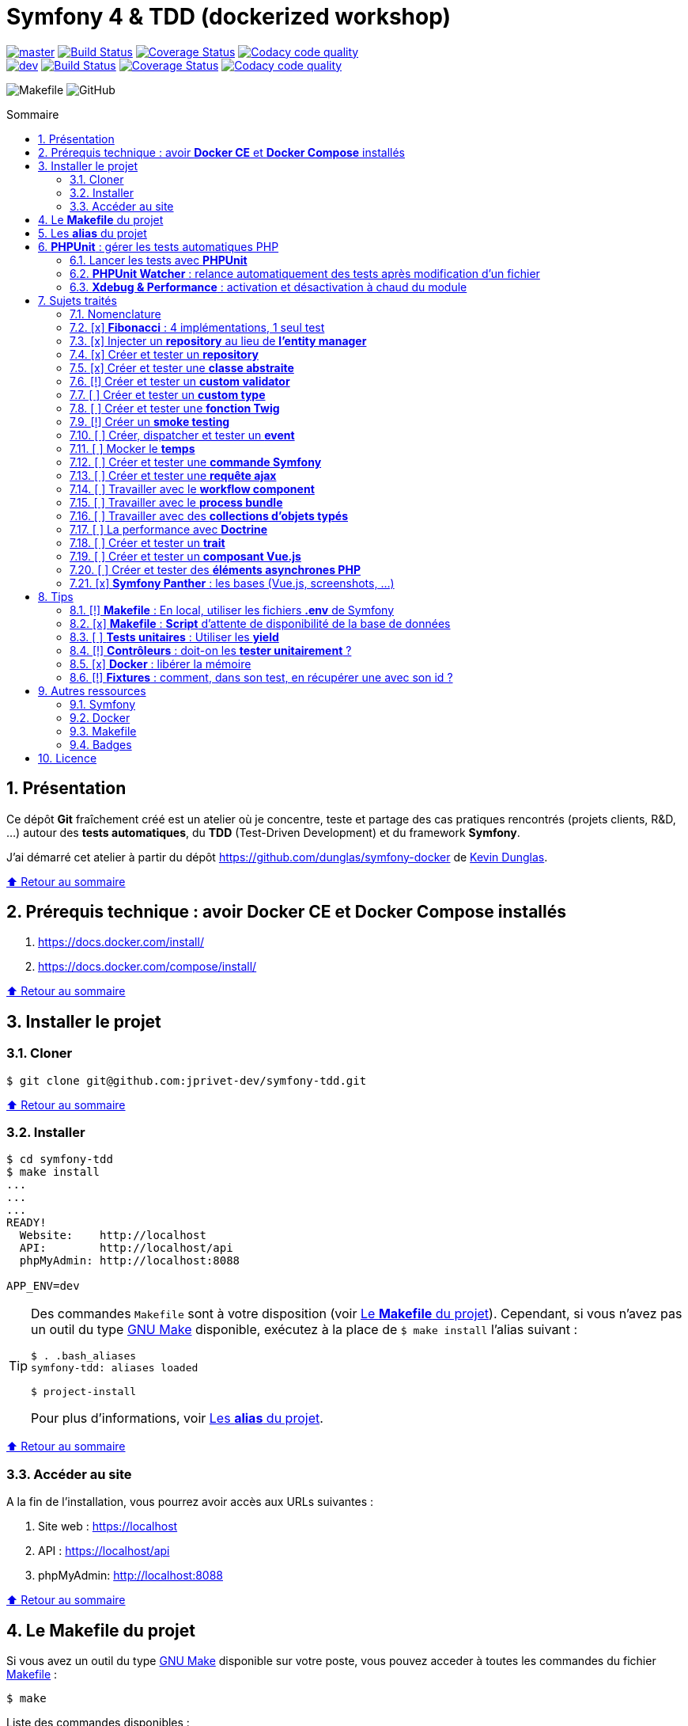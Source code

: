 // settings:
:toc: macro
:toc-title: Sommaire
:toclevels: 2
:numbered:
:sectnumlevels: 2

ifndef::env-github[:icons: font]
ifdef::env-github[]
:status:
:outfilesuffix: .adoc
:caution-caption: :fire:
:important-caption: :exclamation:
:note-caption: :paperclip:
:tip-caption: :bulb:
:warning-caption: :warning:
endif::[]

// variables:

:uri-org: https://github.com/jprivet-dev
:uri-repo: {uri-org}/symfony-tdd

:uri-rel-file-base: link:
:uri-rel-tree-base: link:
ifdef::env-site,env-yard[]
:uri-rel-file-base: {uri-repo}/blob/master/
:uri-rel-tree-base: {uri-repo}/tree/master/
endif::[]

:uri-license: {uri-rel-file-base}LICENSE

:BACK_TO_TOP_TARGET: top-target
:BACK_TO_TOP_LABEL: ⬆ Retour au sommaire
:BACK_TO_TOP: <<{BACK_TO_TOP_TARGET},{BACK_TO_TOP_LABEL}>>

[#{BACK_TO_TOP_TARGET}]
= Symfony 4 & TDD (dockerized workshop)

image:https://img.shields.io/badge/branch-master-green["master", link="https://github.com/jprivet-dev/symfony-tdd"]
image:https://travis-ci.org/jprivet-dev/symfony-tdd.svg?branch=master["Build Status", link="https://travis-ci.org/jprivet-dev/symfony-tdd"]
image:https://coveralls.io/repos/github/jprivet-dev/symfony-tdd/badge.svg?branch=master["Coverage Status", link="https://coveralls.io/github/jprivet-dev/symfony-tdd?branch=master"]
image:https://api.codacy.com/project/badge/Grade/d83935eebccc4610870a0b52039914f3?branch=master["Codacy code quality", link="https://www.codacy.com/manual/jprivet-dev/symfony-tdd?utm_source=github.com&utm_medium=referral&utm_content=jprivet-dev/symfony-tdd&utm_campaign=Badge_Grade"]
 +
image:https://img.shields.io/badge/branch-dev-green["dev", link="https://github.com/jprivet-dev/symfony-tdd/tree/dev"]
image:https://travis-ci.org/jprivet-dev/symfony-tdd.svg?branch=dev["Build Status", link="https://travis-ci.org/jprivet-dev/symfony-tdd"]
image:https://coveralls.io/repos/github/jprivet-dev/symfony-tdd/badge.svg?branch=dev["Coverage Status", link="https://coveralls.io/github/jprivet-dev/symfony-tdd?branch=dev"]
image:https://api.codacy.com/project/badge/Grade/d83935eebccc4610870a0b52039914f3?branch=dev["Codacy code quality", link="https://www.codacy.com/manual/jprivet-dev/symfony-tdd?utm_source=github.com&utm_medium=referral&utm_content=jprivet-dev/symfony-tdd&utm_campaign=Badge_Grade"]

image:https://img.shields.io/badge/makefile-yes-blue[Makefile]
image:https://img.shields.io/github/license/jprivet-dev/symfony-tdd[GitHub]

toc::[]

== Présentation

Ce dépôt *Git*  fraîchement créé est un atelier où je concentre, teste et partage des cas pratiques rencontrés (projets clients, R&D, ...) autour des *tests automatiques*, du *TDD* (Test-Driven Development) et du framework *Symfony*.

J'ai démarré cet atelier à partir du dépôt https://github.com/dunglas/symfony-docker de https://dunglas.fr/[Kevin Dunglas].

{BACK_TO_TOP}

== Prérequis technique : avoir *Docker CE* et *Docker Compose* installés

. https://docs.docker.com/install/
. https://docs.docker.com/compose/install/

{BACK_TO_TOP}

== Installer le projet

=== Cloner

```
$ git clone git@github.com:jprivet-dev/symfony-tdd.git
```

{BACK_TO_TOP}

=== Installer

```
$ cd symfony-tdd
$ make install
...
...
...
READY!
  Website:    http://localhost
  API:        http://localhost/api
  phpMyAdmin: http://localhost:8088

APP_ENV=dev
```

[TIP]
====
Des commandes `Makefile` sont à votre disposition (voir <<makefile>>).
Cependant, si vous n'avez pas un outil du type https://www.gnu.org/software/make/[GNU Make] disponible,
exécutez à la place de `$ make install` l'alias suivant :

```
$ . .bash_aliases
symfony-tdd: aliases loaded

$ project-install
```

Pour plus d'informations, voir <<aliases>>.
====

{BACK_TO_TOP}

=== Accéder au site

A la fin de l'installation, vous pourrez avoir accès aux URLs suivantes :

. Site web : https://localhost
. API : https://localhost/api
. phpMyAdmin: http://localhost:8088

{BACK_TO_TOP}

== Le *Makefile* du projet [[makefile]]

Si vous avez un outil du type https://www.gnu.org/software/make/[GNU Make] disponible sur votre poste,
vous pouvez acceder à toutes les commandes du fichier {uri-rel-file-base}Makefile[] :

```
$ make
```

Liste des commandes disponibles :

// >>> block_makefile
```

PROJECT
  start                          Project: Start the current project.
  start.one                      Project: Stop all containers & start the current project.
  stop                           Project: Stop the current project.
  sh                             Project: app sh access.

  install                        Project: Install all (dependencies, data, assets, ...) according to the current environment (APP_ENV).
  install.dev                    Project: Force the installation for the "dev" environment.
  install.prod                   Project: Force the installation for the "prod" environment.

  dependencies                   Project: Install the dependencies (only if there have been changes).
  assets                         Project: Generate all assets according to the current environment (APP_ENV).
  assets.dev                     Project: Generate all assets (webpack Encore, ...) for the "dev" environment.
  assets.prod                    Project: Generate all assets (webpack Encore, ...) for the "prod" environment.
  data                           Project: Install the data (db).
  fixtures                       Project: Load all fixtures.

  check                          Project: Launch of install / Composer, Security and DB validations / Tests
  tests                          Project: Launch all tests.
  coverage                       Project: Generate & open all code coverage reports.

  cc                             Project: Clear all caches.
  clean                          Project: [PROMPT yN] Remove build, vendor & node_modules folders.

ENVIRONMENT
  env.app                        Environment: Print current APP_ENV in Makefile.
  env.local.dev                  Environment: Alias of `env.local.clean`.
  env.local.prod                 Environment: [PROMPT yN] Copy '.env.local.prod.dist' into '.env.local' (APP_ENV=prod)
  env.local.test                 Environment: [PROMPT yN] Copy '.env.local.test.dist' into '.env.local' (APP_ENV=test)
  env.local.clean                Environment: [PROMPT yN] Remove '.env.local' and use default vars & environment of '.env' (APP_ENV=dev)

COMPOSER
  composer.install               Composer: Read the composer.json/composer.lock file from the current directory, resolve the dependencies, and install them into vendor.
  composer.install.prod          Composer: Idem `composer.install` without dev elements.
  composer.update                Composer: Get the latest versions of the dependencies and update the composer.lock file.
  composer.licenses              Composer: List the name, version and license of every package installed.
  composer.validate              Composer: Check if your composer.json is valid. | https://getcomposer.org/doc/03-cli.md#validate
  composer.dumpenv.prod          Composer: Dump .env files for "prod".

YARN
  yarn.install                   Yarn: Install all dependencies.
  yarn.upgrade                   Yarn: Upgrade packages to their latest version based on the specified range.

ENCORE
  encore.compile                 Webpack Encore: Compile assets once.
  encore.watch                   Webpack Encore: Recompile assets automatically when files change.
  encore.deploy                  Webpack Encore: On deploy, create a production build.

SYMFONY
  symfony.cc                     Symfony: Clear cache (current env).
  symfony.ccp                    Symfony: Clear cache (prod).
  symfony.cchard                 Symfony: Remove all in `var/cache` folder.
  symfony.routes                 Symfony: Display current routes.

  symfony.about                  Symfony: Display information about the current project (Symfony, Kernel, PHP, Environment, ...).
  symfony.env.vars               Symfony: List defined environment variables. | https://symfony.com/doc/current/configuration.html#configuration-based-on-environment-variables

  symfony.security.check         Symfony: Check security of your dependencies. | https://github.com/sensiolabs/security-checker

ALICE BUNDLE
  alice.fixtures.load            AliceBundle: load fixtures.

PHPUNIT
  phpunit                        PHPUnit: Launch all tests (unit, functional, ...).
  phpunit.coverage               PHPUnit: Generate code coverage report in HTML format.
  phpunit.coverage.clover        PHPUnit: Generate code clover style coverage report.
  phpunit.coverage.open          PHPUnit: Open code coverage report.

  phpunit.unit                   PHPUnit: Launch unit tests.
  phpunit.unit.coverage          PHPUnit: Generate code coverage report in HTML format for unit tests.
  phpunit.functional             PHPUnit: Launch functional tests.
  phpunit.functional.coverage    PHPUnit: Generate code coverage report in HTML format for functional tests.

  phpunit.watch                  PHPUnit Watcher: Rerun automatically tests whenever you change some code. | https://github.com/spatie/phpunit-watcher
  phpunit.watch.unit             PHPUnit Watcher: Rerun only unit tests.
  phpunit.watch.functional       PHPUnit Watcher: Rerun only functional tests.

XDEBUG
  xdebug.on                      Xdebug: Enable the module.
  xdebug.off                     Xdebug: Disable the module.

QUALITY ASSURANCE - STATIC ANALYZERS
  qa.phpmetrics                  PHPMetrics: Provide tons of metric (complexity / volume / object oriented / maintainability). | http://www.phpmetrics.org
  qa.codesniffer                 PHP_CodeSniffer: Tokenize PHP, JavaScript and CSS files and detect violations... | https://github.com/squizlabs/PHP_CodeSniffer
  qa.codesniffer.diff            PHP_CodeSniffer: Printing a diff report
  qa.codesniffer.fix             PHP_CodeSniffer: Fixing errors automatically
  qa.messdetector                PHP Mess Detector: Scan PHP source code and look for potential problems... | http://phpmd.org/

DATABASE
  db.create                      Database: Creates the configured database & Executes the SQL needed to generate the database schema.
  db.create.force                Database: Drop & create.
  db.drop                        Database: Drop.
  db.update                      Database: Generate & execute a Doctrine migration.

  db.validate                    Database: Validate the mapping files.
  db.entities                    Database: List mapped entities.
  db.bash                        Database: Bash access.
  db.mysql                       Database: MySQL access (mysql> ...).

DOCTRINE
  doctrine.database.create       Doctrine: Create the configured database.
  doctrine.database.create.force Doctrine: Drop & create the configured database.
  doctrine.database.drop         Doctrine: Drop the configured database.

  doctrine.schema.validate       Doctrine: Validate the mapping files.
  doctrine.mapping.info          Doctrine: List mapped entities.

  doctrine.migrations.diff       Doctrine: Generate a migration by comparing your current database to your mapping information.
  doctrine.migrations.migrate    Doctrine: Execute a migration to the latest available version.
  doctrine.migrations.migrate.nointeract Doctrine: Execute a migration to the latest available version (no interaction).

DOCKER
  docker.start                   Docker: Build, (re)create, start, and attache to containers for a service (detached mode). | https://docs.docker.com/compose/reference/up/
  docker.start.one               Docker: Stop all projects running containers & Start current project.
  docker.build                   Docker: Same `docker.start` command + build images before starting containers (detached mode). | https://docs.docker.com/compose/reference/up/
  docker.build.force             Docker: Stop, remove & rebuild current containers.
  docker.stop                    Docker: Stop running containers without removing them. | https://docs.docker.com/compose/reference/stop/
  docker.stop.all                Docker: Stop all projects running containers without removing them. | https://docs.docker.com/compose/reference/stop/
  docker.down                    Docker: [PROMPT yN] Stop containers and remove containers, networks, volumes, and images created by up. | https://docs.docker.com/compose/reference/down/

  docker.list                    Docker: List containers. | https://docs.docker.com/engine/reference/commandline/ps/
  docker.list.stopped            Docker: List all stopped containers.
  docker.remove                  Docker: [PROMPT yN] Stop & Remove service containers (only current project). | https://docs.docker.com/compose/reference/rm/
  docker.remove.all              Docker: [PROMPT yN] Remove all stopped service containers. | https://docs.docker.com/compose/reference/rm/
  docker.images                  Docker: List images. | https://docs.docker.com/engine/reference/commandline/images/
  docker.images.remove.all       Docker: [PROMPT yN] Remove all unused images (for all projects!).
  docker.clean                   Docker: [PROMPT yN] Remove unused data. | https://docs.docker.com/engine/reference/commandline/system_prune/

  docker.env                     Docker: Show environment variables.
  docker.ip                      Docker: Get ip Gateway.
  docker.ip.all                  Docker: List all containers ip.
  docker.networks                Docker: list networks. | https://docs.docker.com/engine/reference/commandline/network/
  docker.logs                    Docker: Show logs.

UTIL
  util.chown.fix                 Util (Permissions): Editing permissions on Linux. | https://github.com/dunglas/symfony-docker#editing-permissions-on-linux
  util.readme.update             Util (Readme.adoc): Retrieve and insert the latest makefile commands & aliases in the Readme.adoc.
  util.php.strict                Util (PHP): Insert `<?php declare(strict_types=1);` instead of `<?php` in all PHP files in src/ & tests/ folders.
  util.ide.phpstorm.templates    Util (PHPStorm): Copy templates from .ide/PHPStorm/fileTemplates folder in .idea/fileTemplates folder. | https://www.jetbrains.com/help/phpstorm/using-file-and-code-templates.html

MAKEFILE
  help                           Makefile: Print self-documented Makefile.
  list                           Makefile: List all included files.
```
// <<< block_makefile

{BACK_TO_TOP}

== Les *alias* du projet [[aliases]]

Le fichier {uri-rel-file-base}.bash_aliases[] propose quelques *raccourcis* (`php`, `composer`, `yarn`, `sf`, ...) :

// >>> block_aliases
```

alias reload=". .bash_aliases"

alias app="docker-compose exec app"
alias composer="app composer"
alias yarn="app yarn"
alias php="app php"
alias phpunit="app ./vendor/bin/simple-phpunit"
alias phpunit-watch="app ./vendor/bin/phpunit-watcher watch"
alias symfony="php bin/console"

alias cc="symfony cache:clear"
alias ccp="symfony cache:clear --env=prod"

alias tests="phpunit --stop-on-error --stop-on-failure --stop-on-warning"
alias tests-no-stop="phpunit"
alias tests-coverage="phpunit --coverage-html build/phpunit/coverage"
alias tests-watch="phpunit-watch"
alias open-coverage="gio open build/phpunit/coverage/index.html"

alias m="make"
alias sf="symfony"
alias t="tests"
alias tnostop="tests-no-stop"
alias tc="
tests-coverage;
open-coverage;
"
alias tw="tests-watch"
alias ut="make unit-tests"
alias ft="make functional-tests"

alias chownfix="docker-compose run --rm app chown -R $(id -u):$(id -g) ."

alias project-install="
docker-compose up --remove-orphans -d;
docker-compose exec app composer install --verbose;
docker-compose exec app yarn install;
docker-compose exec app php bin/console doctrine:database:drop --if-exists --force;
docker-compose exec app php bin/console doctrine:database:create;
docker-compose exec app php bin/console doctrine:schema:create;
"
```
// <<< block_aliases

Charger les *alias* du projet :

```
$ . .bash_aliases
```

IMPORTANT: Le fichier {uri-rel-file-base}.bash_aliases[] ne peut être chargé automatiquement à la commande `start` du {uri-rel-file-base}Makefile[].

{BACK_TO_TOP}

== *PHPUnit* : gérer les tests automatiques PHP [[phpunit]]

=== Lancer les tests avec *PHPUnit*

Le projet utilise le *PHPUnit Bridge* de *Symfony* (https://symfony.com/doc/current/testing.html).

Pour lancer les tests, chargez d'abord les fixtures :

```
$ make fixtures
```

Exécutez ensuite les tests :

```
$ make phpunit
...
...
...
Testing
.........................................                         41 / 41 (100%)

Time: 2.25 seconds, Memory: 24.00 MB

OK (41 tests, 91 assertions)
```

[TIP]
====
Si vous n'avez pas un outil du type https://www.gnu.org/software/make/[GNU Make] disponible, lancer les tests avec les commandes  suivantes :

```
$ docker-compose exec app php bin/console hautelook:fixtures:load
$ docker-compose exec app ./vendor/bin/simple-phpunit
```
====

NOTE: La commande `$ make tests` charge les fixtures et lance tous les tests disponibles.

{BACK_TO_TOP}

=== *PHPUnit Watcher* : relance automatiquement des tests après modification d'un fichier

Le projet utilise *PHPUnit Watcher* (https://github.com/spatie/phpunit-watcher) que vous pouvez lancer avec la commande suivante :

```
$ make phpunit.watch
```

[TIP]
====
Si vous n'avez pas un outil du type https://www.gnu.org/software/make/[GNU Make] disponible, lancer le watcher avec la commande  suivante :

```
$ docker-compose exec app ./vendor/bin/phpunit-watcher watch
```
====

{BACK_TO_TOP}

=== *Xdebug & Performance* : activation et désactivation à chaud du module

WARNING: *Xdebug* est nécessaire pour générer la couverture de code, mais *augmente considérablement (x10)* le temps d'exécution des tests.

Exécution *avec Xdebug* => *1.52 secondes* :

```
$ docker-compose exec app ./vendor/bin/simple-phpunit
stty: standard input
PHPUnit 8.4.1 by Sebastian Bergmann and contributors.

Testing
................................                                  32 / 32 (100%)

Time: 1.52 seconds, Memory: 24.00 MB

OK (32 tests, 74 assertions)
```

Exécution *sans Xdebug* => *153 ms* :

```
$ docker-compose exec app ./vendor/bin/simple-phpunit
stty: standard input
PHPUnit 8.4.1 by Sebastian Bergmann and contributors.

Error:         No code coverage driver is available

Testing
................................                                  32 / 32 (100%)

Time: 153 ms, Memory: 18.00 MB

OK (32 tests, 74 assertions)
```

[TIP]
====
*Xdebug* peut être activé et désactivé à chaud avec les commandes suivantes :

```
$ make xdebug.on
$ make xdebug.off
```
====

*Xdebug* est automatiquement désactivé pour les tests qui ne nécessitent pas de couverture de code et réactivé dans le cas contraire.

Exemple de commandes avec *Xdebug désactivé automatiquement* :

```
$ make phpunit
$ make phpunit.unit
$ make phpunit.functional
$ make phpunit.watch
...
```
Exemple de commandes *avec Xdebug activé automatiquement* :

```
$ make phpunit.coverage
$ make phpunit.coverage.clover
$ make phpunit.unit.coverage
$ make phpunit.functional.coverage
...
```

{BACK_TO_TOP}

== Sujets traités

=== Nomenclature

. *[ ]* A faire
. *[!]* En cours
. *[x]* Fait

{BACK_TO_TOP}

=== [x] *Fibonacci* : 4 implémentations, 1 seul test

==== Principe

Le principe est de montrer que *4 implémentations différentes* d'une même fonctionnalité peuvent passer
correctement le *même test unitaire*.

Ce premier cas simple permet d'illustrer ce que permettent les tests automatiques : *garantir le code*.

*Qu'importe la stratégie d'implémentation choisie* par le développeur (en fonction du contexte, de ses facilités, du temps qui lui ait imparti, ...),
ce dernier peut garantir au client que son implémentation *répond bien aux besoins dans le scope testé*,
et que la fonctionnalité *réagit bien dans les cas limites retenus*.

==== Exemple

Pour une application de Planning Poker, nous avons besoins d'une méthode qui puisse nous retourner
les 12 premiers termes de la suite de Fibonacci.

Ces termes (1, 2, 3, 5, ..., 55, 89, 144) seront les valeurs de nos cartes agiles.

==== Ressoures

. https://rosettacode.org/wiki/Fibonacci_sequence#PHP
. https://en.wikibooks.org/wiki/Algorithm_Implementation/Mathematics/Fibonacci_Number_Program#PHP
. https://en.wikipedia.org/wiki/Fibonacci_number
. http://www.codecodex.com/wiki/Calculate_the_Fibonacci_sequence#PHP

==== Fichiers

. {uri-rel-file-base}src/Util/Example/Fibonacci01.php[]
. {uri-rel-file-base}src/Util/Example/Fibonacci02.php[]
. {uri-rel-file-base}src/Util/Example/Fibonacci03.php[]
. {uri-rel-file-base}src/Util/Example/Fibonacci04.php[]

==== Tests

. {uri-rel-file-base}tests/Unit/Util/Example/FibonacciTest.php[]

{BACK_TO_TOP}

=== [x] Injecter un *repository* au lieu de *l'entity manager* [[injecter-repository]]

==== Principe

Au lieu d'injecter dans un premier temps *l'entity manager* pour récupérer dans un deuxième temps les *repositories* dont nous avons besoin,
nous pouvons injecter directement les *repositories* concernés.

==== Exemple

Pour récupérer et traiter les news enregistrées en base de données,
le `NewsService.php` de l'exemple suivant importe et utilise `NewsRepository.php`.

==== Ressources

. https://matthiasnoback.nl/2014/05/inject-a-repository-instead-of-an-entity-manager/

==== Fichiers

. {uri-rel-file-base}src/Controller/NewsController.php[]
. {uri-rel-file-base}src/Service/NewsService.php[]
. {uri-rel-file-base}src/Repository/NewsRepository.php[]

==== Tests

. {uri-rel-file-base}tests/Unit/Service/NewsServiceTest.php[]
. {uri-rel-file-base}tests/Functional/Controller/NewsControllerTest.php[]

{BACK_TO_TOP}

=== [x] Créer et tester un *repository*

==== Principe

Le principe est de pouvoir *vérifier les requêtes d'un repository*,
en les testant directement sur la base de données.

==== Exemple

Le repository `NewsRepository` permet de traiter des news. Nous voulons vérifier les points suivants :

. Récupérer *toutes les news*.
. Récupérer uniquement celles qui sont *publiées*.
. Récupérer *par son slug* une news publiée.
. Retourner une valeur null si le *slug est inconnu*, ou si la *news n'est pas publiée*.

TIP: Nous devons injecter des fixtures dans la base de données pour réaliser ces tests. Voir <<phpunit>>.

==== Fichiers

. {uri-rel-file-base}src/Repository/NewsRepository.php[]

==== Tests

. {uri-rel-file-base}tests/Functional/Repository/NewsRepositoryTest.php[]

==== Resources

. https://symfony.com/doc/current/testing/database.html#functional-testing-of-a-doctrine-repository
. https://matthiasnoback.nl/2018/09/test-driving-repository-classes-part-1-queries/
. https://matthiasnoback.nl/2018/10/test-driving-repository-classes-part-2-storing-and-retrieving-entities/

{BACK_TO_TOP}

=== [x] Créer et tester une *classe abstraite*

==== Principe

Le principe est de pouvoir tester unitairement les *méthodes concrètes* d'une classe abstraite.

==== Exemples

Le premier exemple est réalisé avec une classe abstraite très simple `AbstractClass`,
pour *présenter 3 méthodes de tests* élémentaires :

. Avec `getMockForAbstractClass()`.
. Avec une classe anonyme `new class()`.
. Avec une simple classe `Dummy`.

Le deuxième exemple est réalisé avec la classe abstraite `AbstractRepository`, utiliser dans <<injecter-repository>>.

==== Fichiers

. {uri-rel-file-base}src/Util/Example/AbstractClass.php[]
. {uri-rel-file-base}src/Repository/AbstractRepository.php[]

==== Tests

. {uri-rel-file-base}tests/Unit/Util/Example/AbstractClassTest.php[]
. {uri-rel-file-base}tests/Unit/Repository/AbstractRepositoryTest.php[]

==== Ressources

. https://phpunit.readthedocs.io/en/8.4/test-doubles.html#mocking-traits-and-abstract-classes
. https://mnapoli.fr/anonymous-classes-in-tests/
. https://www.php.net/manual/en/language.oop5.abstract.php

{BACK_TO_TOP}

=== [!] Créer et tester un *custom validator*

==== Principe

Le principe est de gérer et de tester facilement *tous les cas limites* auxquels pourrait-être
exposé notre *custom validator*.

==== Exemple

...

==== Ressources

. https://symfony.com/doc/current/validation/custom_constraint.html
. https://github.com/symfony/validator/blob/master/Test/ConstraintValidatorTestCase.php
. https://github.com/symfony/validator/blob/master/Tests/Constraints/EmailValidatorTest.php

==== Fichiers

. {uri-rel-file-base}src/Validator/Constraints/Reference.php[]
. {uri-rel-file-base}src/Validator/Constraints/ReferenceValidator.php[]

==== Tests

. {uri-rel-file-base}tests/Unit/Validator/Constraints/ReferenceValidatorTest.php[]

{BACK_TO_TOP}

=== [ ] Créer et tester un *custom type*

{BACK_TO_TOP}

=== [ ] Créer et tester une *fonction Twig*

{BACK_TO_TOP}

=== [!] Créer un *smoke testing*

==== Principe

Le principe de ce premier niveau de test fonctionnel est *d'appeler chaque page* de l'application
pour vérifier *qu'aucune d'entre elles ne retournent d'erreur*.

==== Exemple

...

==== Ressources

. https://symfony.com/doc/current/best_practices.html

==== Tests

. {uri-rel-file-base}tests/Functional/SmokeTest.php[]

{BACK_TO_TOP}

=== [ ] Créer, dispatcher et tester un *event*

{BACK_TO_TOP}

=== [ ] Mocker le *temps*

{BACK_TO_TOP}

=== [ ] Créer et tester une *commande Symfony*

{BACK_TO_TOP}

=== [ ] Créer et tester une *requête ajax*

{BACK_TO_TOP}

=== [ ] Travailler avec le *workflow component*

{BACK_TO_TOP}

=== [ ] Travailler avec le *process bundle*

{BACK_TO_TOP}

=== [ ] Travailler avec des *collections d'objets typés*

{BACK_TO_TOP}

=== [ ] La performance avec *Doctrine*

{BACK_TO_TOP}

=== [ ] Créer et tester un *trait*

{BACK_TO_TOP}

=== [ ] Créer et tester un *composant Vue.js*

{BACK_TO_TOP}

=== [ ] Créer et tester des *éléments asynchrones PHP*

{BACK_TO_TOP}

=== [x] *Symfony Panther* : les bases (Vue.js, screenshots, ...)

==== Principe

Le principe est de pouvoir tester fonctionnellement une page dans laquelle est utilisé du JavaScript.

==== Exemple

Nous testons fonctionnellement une page qui affiche une news, dont les commentaires
sont récupérés et affichés dynamiquement avec un composant Vue.js.

NOTE: Retrouvez les screenshots réalisés automatiquement par ces tests dans le dossier `build/tests/screenshots`.

==== Ressources

. https://symfony.com/blog/introducing-symfony-panther-a-browser-testing-and-web-scrapping-library-for-php
. https://github.com/symfony/panther

==== Fichiers

. {uri-rel-file-base}src/Controller/NewsController.php[]
. {uri-rel-file-base}src/Service/NewsService.php[]
. {uri-rel-file-base}src/Repository/NewsRepository.php[]
. {uri-rel-file-base}assets/comments/CommentsComponent.vue[]
. {uri-rel-file-base}templates/news/news-item.html.twig[]

==== Tests

. {uri-rel-file-base}tests/Functional/Controller/NewsControllerTest.php[]

==== Autres informations

[TIP]
====
*Docker* : Bien intégrer le binaire `chromedriver` avec une image `alpine`. Voir :

. https://github.com/symfony/panther#docker-integration
====

[WARNING]
====
*Panther* ne permet pas de générer une *couverture de code* pour le moment. Voir :

. https://github.com/symfony/panther/issues/8
. https://github.com/jprivet-dev/symfony-tdd/issues/2
====

{BACK_TO_TOP}

== Tips

=== [!] *Makefile* : En local, utiliser les fichiers *.env* de Symfony

[%header]
|===
| File | Scope | Environment | Commited
a|`.env` | all machines | all | yes
a|`.env.local` | machine-specific | all | should not be committed
a|`.env.<env>` | all machines | <env> | yes
a|`.env.<env>.local` | machine-specific | <env> | should not be committed
|===

==== Resources

. https://www.gnu.org/software/make/manual/html_node/Environment.html
. https://github.com/symfony/recipes/issues/18
. https://symfony.com/doc/current/configuration.html#managing-multiple-env-files
. https://symfony.com/doc/current/configuration.html#configuring-environment-variables-in-production
. https://symfony.com/blog/new-in-symfony-4-2-define-env-vars-per-environment
. https://symfony.com/doc/current/deployment.html

{BACK_TO_TOP}

=== [x] *Makefile* : *Script* d'attente de disponibilité de la base de données

==== Problématique rencontrée

Après avoir démarré les conteneurs avec, par exemple, `$ make install` :

```
Starting symfony_tdd_db_service    ... done
Starting symfony_tdd_app_service ... done
Starting symfony_tdd_nginx_service      ... done
Starting symfony_tdd_phpmyadmin_service ... done
Starting symfony_tdd_h2_proxy_service   ... done
```

Vous pouvez avoir, tout juste après, *l'erreur suivante* qui s'affiche au moment de la création de la base :

```
ERROR 2002 (HY000): Can't connect to local MySQL server through socket '/var/run/mysqld/mysqld.sock' (2)
```

C'est une erreur qui apparait, en particulier, à la toute première installation et qui vous stoppera toute la procédure :
le `symfony_tdd_db_service` est bien `done`, *mais l'initialisation de `MySQL` n'est qu'en à lui pas encore finie*.

{BACK_TO_TOP}

==== Solution

C'est pour cela qu'il existe la commande `db.wait` suivante :

```
PHONY: db.wait
db.wait: # Database: Wait database...
	@$(PHP) -r 'echo "\e[0;43mWait database $(DATABASE_HOST):$(DATABASE_PORT)...\e[0m\n"; \
	set_time_limit(15); for(;;) { if(@fsockopen($(DATABASE_HOST), $(DATABASE_PORT))) { break; }}; echo "\e[0;42mDatabase ready!\e[0m\n";'
```

Cette commande peut être *couplée à toutes les commandes Makefile ayant une action avec la base*.
Comme dans le cas suivant par exemple, où l'on attend que la base soit disponible avant
de vouloir s'y connecter avec le terminal :

```
PHONY: db.mysql
db.mysql: db.wait ## Database: MySQL access (mysql> ...).
	$(EXEC_DB) bash -c "mysql -u $(DATABASE_USER) $(DATABASE_NAME)"
```

{BACK_TO_TOP}

=== [ ] *Tests unitaires* : Utiliser les *yield*

{BACK_TO_TOP}

=== [!] *Contrôleurs* : doit-on les *tester unitairement* ?

==== Ressources

. https://matthiasnoback.nl/2012/06/symfony2-testing-your-controllers/
. https://softwareengineering.stackexchange.com/questions/338420/why-would-you-write-unit-tests-for-controllers
. https://symfony.com/doc/current/create_framework/unit_testing.html
. https://docs.microsoft.com/fr-fr/aspnet/core/mvc/controllers/testing?view=aspnetcore-3.0

{BACK_TO_TOP}

=== [x] *Docker* : libérer la mémoire

On peut facilement *être saturé de plusieurs dizaines de Go* de données créées par Docker.

==== *Astuce 1* : Supprimer les données non utilisées

Dans un premier temps, il est possible de *supprimer tout ce qui n'est plus utilisé par Docker* :

```
$ docker system prune --volumes
```

TIP: Retrouvez dans la documentation plus de commandes de suppression sur <<makefile>>.

{BACK_TO_TOP}

==== *Astuce 2* : Changer le dossier de travail de *Docker*

Pour une gestion à long terme, il est préférable *d'orienter Docker vers un espace de travail plus volumineux* sur votre machine,
avec le fichier de configuration `daemon.json`.

===== 1) *Stopper Docker* :

```
$ sudo service docker stop
```

===== 2) *Créer* le nouveau dossier de destination :

```
$ sudo mkdir /data/home/jprivet/docker
```

===== 3) *Vérifier* si `daemon.json` existe :

```
$ ls /etc/docker
key.json
```

===== 4) Si `daemon.json` n'existe pas, *le créer* :

```
$ sudo touch /etc/docker/daemon.json
```

===== 4 bis) *Injecter* l'option `"data-root": "/data/home/jprivet/docker"` dans le nouveau fichier `daemon.json` :

```
$ sudo -- sh -c "echo '{\"data-root\": \"/data/home/jprivet/docker\"}' >> /etc/docker/daemon.json"
```

[NOTE]
====
Si le fichier `daemon.json` existe déjà, *le modifier* directement :

```
$ sudo vim /etc/docker/daemon.json
```
====

===== 5) *Vérifier* le contenu du fichier `daemon.json` :

```
$ cat /etc/docker/daemon.json
{"data-root": "/data/home/jprivet/docker"}

```

===== 6) *Redémarrer Docker* :

```
$ sudo service docker start
```

Au prochain `$ docker-compose up`, les éléments seront créés dans le nouveau dossier `/data/home/jprivet/docker`.

{BACK_TO_TOP}

==== Ressources

. https://medium.com/developer-space/how-to-change-docker-data-folder-configuration-33d372669056
. https://docs.docker.com/engine/reference/commandline/dockerd/

{BACK_TO_TOP}

=== [!] *Fixtures* : comment, dans son test, en récupérer une avec son id ?

==== Exemple : récupérer le slug d'une news

Nous avons des fixtures dans le fichier `news.yaml` suivant :

```yaml
App\Entity\News:
  news_published_1:
    slug: 'week-601'
    title: 'A week of symfony #601 (2-8 July 2018)'
    body: '...'
  news_published_2:
    slug: 'symfony-live-usa-2018'
    title: 'Join us at SymfonyLive USA 2018!'
    body: '...'
  news_not_published_1:
    slug: 'not-published-news'
    title: 'Not published news'
    body: '...'
```

Dans le test `NewsRepositoryTest`, il est possible d'avoir *accès par défaut à la liste des fixtures* chargées
et de pointer la news `news_published_1` :

```php
class NewsRepositoryTest extends RepositoryWebTestCase
{
    public function testFindOnePublishedBySlug()
    {
        // Arrange
        $news = self::$fixtures['news_published_1']; // (1)
        $slug = $news->getSlug();

        // Act
        $news = $this->repository->findOnePublishedBySlug($slug);

        // Assert
        $this->assertInstanceOf(News::class, $news);
        $this->assertSame($slug, $news->getSlug());
    }
}
```
<1> Accès par défaut au tableau des fixtures (sans typage de la donnée récupérée).

Avec le fichier {uri-rel-file-base}tests/Shared/Fixtures/FixturesDecorator.php[] de ce repo, il est possible de récupérer directement une fixture typée,
ce qui *facilite l'autocomplétion dans votre IDE* :

```php
class NewsRepositoryTest extends RepositoryWebTestCase
{
    public function testFindOnePublishedBySlug()
    {
        // Arrange
        $news = $this->fixtures()->news('news_published_1'); // (1)
        $slug = $news->getSlug();

        /* ... */
    }
}
```
<1> Récupération d'une fixture typée.

{BACK_TO_TOP}

== Autres ressources

=== Symfony

* https://symfony.com/doc/current/best_practices.html#infrastructure-related-configuration
* https://github.com/symfony/demo
* http://fabien.potencier.org/symfony4-best-practices.html

=== Docker

* https://gist.github.com/bastman/5b57ddb3c11942094f8d0a97d461b430

=== Makefile

. https://blog.theodo.fr/2018/05/why-you-need-a-makefile-on-your-project/
. https://github.com/mykiwi/symfony-bootstrapped/blob/master/Makefile
. https://github.com/Elao/symfony-standard/blob/master/Makefile
. https://github.com/Elao/tricot/blob/master/Makefile
. https://github.com/cleverage/eav-manager-starter-kit/blob/master/Makefile
. https://github.com/torvalds/linux/blob/master/Makefile

=== Badges

. https://shields.io/

{BACK_TO_TOP}

== Licence

{uri-repo} est publié sous {uri-license}[licence MIT].

{BACK_TO_TOP}
